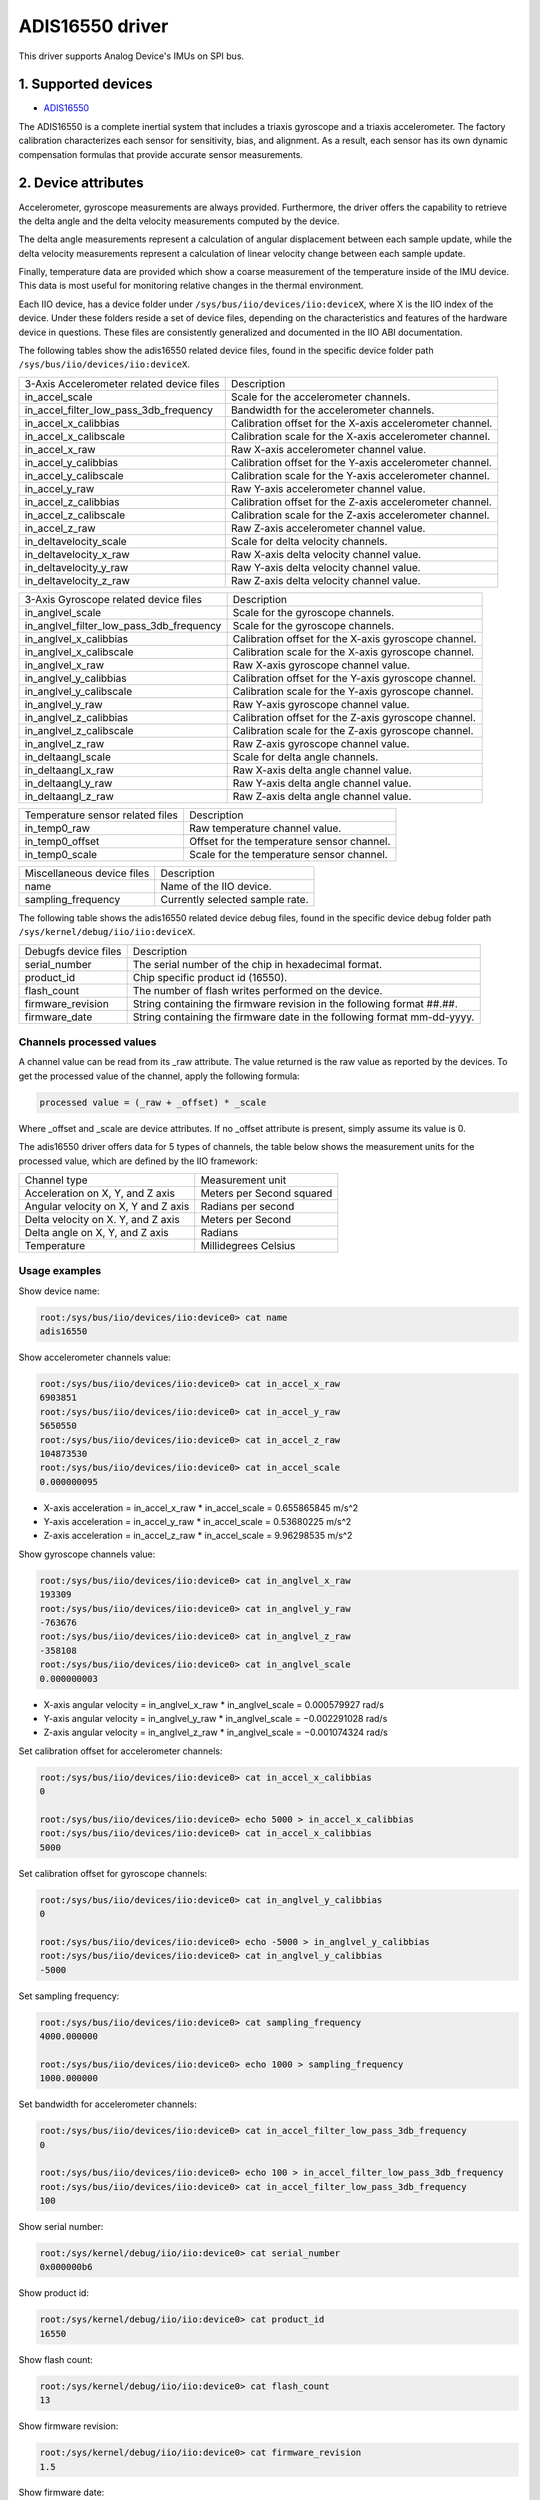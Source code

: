 .. SPDX-License-Identifier: GPL-2.0

================
ADIS16550 driver
================

This driver supports Analog Device's IMUs on SPI bus.

1. Supported devices
====================

* `ADIS16550 <https://www.analog.com/ADIS16550>`_

The ADIS16550 is a complete inertial system that includes a triaxis gyroscope
and a triaxis accelerometer. The factory calibration characterizes each sensor for
sensitivity, bias, and alignment. As a result, each sensor has its own dynamic
compensation formulas that provide accurate sensor measurements.

2. Device attributes
====================

Accelerometer, gyroscope measurements are always provided. Furthermore, the
driver offers the capability to retrieve the delta angle and the delta velocity
measurements computed by the device.

The delta angle measurements represent a calculation of angular displacement
between each sample update, while the delta velocity measurements represent a
calculation of linear velocity change between each sample update.

Finally, temperature data are provided which show a coarse measurement of
the temperature inside of the IMU device. This data is most useful for
monitoring relative changes in the thermal environment.

Each IIO device, has a device folder under ``/sys/bus/iio/devices/iio:deviceX``,
where X is the IIO index of the device. Under these folders reside a set of
device files, depending on the characteristics and features of the hardware
device in questions. These files are consistently generalized and documented in
the IIO ABI documentation.

The following tables show the adis16550 related device files, found in the
specific device folder path ``/sys/bus/iio/devices/iio:deviceX``.

+-------------------------------------------+----------------------------------------------------------+
| 3-Axis Accelerometer related device files | Description                                              |
+-------------------------------------------+----------------------------------------------------------+
| in_accel_scale                            | Scale for the accelerometer channels.                    |
+-------------------------------------------+----------------------------------------------------------+
| in_accel_filter_low_pass_3db_frequency    | Bandwidth for the accelerometer channels.                |
+-------------------------------------------+----------------------------------------------------------+
| in_accel_x_calibbias                      | Calibration offset for the X-axis accelerometer channel. |
+-------------------------------------------+----------------------------------------------------------+
| in_accel_x_calibscale                     | Calibration scale for the X-axis accelerometer channel.  |
+-------------------------------------------+----------------------------------------------------------+
| in_accel_x_raw                            | Raw X-axis accelerometer channel value.                  |
+-------------------------------------------+----------------------------------------------------------+
| in_accel_y_calibbias                      | Calibration offset for the Y-axis accelerometer channel. |
+-------------------------------------------+----------------------------------------------------------+
| in_accel_y_calibscale                     | Calibration scale for the Y-axis accelerometer channel.  |
+-------------------------------------------+----------------------------------------------------------+
| in_accel_y_raw                            | Raw Y-axis accelerometer channel value.                  |
+-------------------------------------------+----------------------------------------------------------+
| in_accel_z_calibbias                      | Calibration offset for the Z-axis accelerometer channel. |
+-------------------------------------------+----------------------------------------------------------+
| in_accel_z_calibscale                     | Calibration scale for the Z-axis accelerometer channel.  |
+-------------------------------------------+----------------------------------------------------------+
| in_accel_z_raw                            | Raw Z-axis accelerometer channel value.                  |
+-------------------------------------------+----------------------------------------------------------+
| in_deltavelocity_scale                    | Scale for delta velocity channels.                       |
+-------------------------------------------+----------------------------------------------------------+
| in_deltavelocity_x_raw                    | Raw X-axis delta velocity channel value.                 |
+-------------------------------------------+----------------------------------------------------------+
| in_deltavelocity_y_raw                    | Raw Y-axis delta velocity channel value.                 |
+-------------------------------------------+----------------------------------------------------------+
| in_deltavelocity_z_raw                    | Raw Z-axis delta velocity channel value.                 |
+-------------------------------------------+----------------------------------------------------------+

+--------------------------------------------+------------------------------------------------------+
| 3-Axis Gyroscope related device files      | Description                                          |
+--------------------------------------------+------------------------------------------------------+
| in_anglvel_scale                           | Scale for the gyroscope channels.                    |
+--------------------------------------------+------------------------------------------------------+
| in_anglvel_filter_low_pass_3db_frequency   | Scale for the gyroscope channels.                    |
+--------------------------------------------+------------------------------------------------------+
| in_anglvel_x_calibbias                     | Calibration offset for the X-axis gyroscope channel. |
+--------------------------------------------+------------------------------------------------------+
| in_anglvel_x_calibscale                    | Calibration scale for the X-axis gyroscope channel.  |
+--------------------------------------------+------------------------------------------------------+
| in_anglvel_x_raw                           | Raw X-axis gyroscope channel value.                  |
+--------------------------------------------+------------------------------------------------------+
| in_anglvel_y_calibbias                     | Calibration offset for the Y-axis gyroscope channel. |
+--------------------------------------------+------------------------------------------------------+
| in_anglvel_y_calibscale                    | Calibration scale for the Y-axis gyroscope channel.  |
+--------------------------------------------+------------------------------------------------------+
| in_anglvel_y_raw                           | Raw Y-axis gyroscope channel value.                  |
+--------------------------------------------+------------------------------------------------------+
| in_anglvel_z_calibbias                     | Calibration offset for the Z-axis gyroscope channel. |
+--------------------------------------------+------------------------------------------------------+
| in_anglvel_z_calibscale                    | Calibration scale for the Z-axis gyroscope channel.  |
+--------------------------------------------+------------------------------------------------------+
| in_anglvel_z_raw                           | Raw Z-axis gyroscope channel value.                  |
+--------------------------------------------+------------------------------------------------------+
| in_deltaangl_scale                         | Scale for delta angle channels.                      |
+--------------------------------------------+------------------------------------------------------+
| in_deltaangl_x_raw                         | Raw X-axis delta angle channel value.                |
+--------------------------------------------+------------------------------------------------------+
| in_deltaangl_y_raw                         | Raw Y-axis delta angle channel value.                |
+--------------------------------------------+------------------------------------------------------+
| in_deltaangl_z_raw                         | Raw Z-axis delta angle channel value.                |
+--------------------------------------------+------------------------------------------------------+

+----------------------------------+-------------------------------------------+
| Temperature sensor related files | Description                               |
+----------------------------------+-------------------------------------------+
| in_temp0_raw                     | Raw temperature channel value.            |
+----------------------------------+-------------------------------------------+
| in_temp0_offset                  | Offset for the temperature sensor channel.|
+----------------------------------+-------------------------------------------+
| in_temp0_scale                   | Scale for the temperature sensor channel. |
+----------------------------------+-------------------------------------------+

+----------------------------+--------------------------------------------------------------------------------+
| Miscellaneous device files | Description                                                                    |
+----------------------------+--------------------------------------------------------------------------------+
| name                       | Name of the IIO device.                                                        |
+----------------------------+--------------------------------------------------------------------------------+
| sampling_frequency         | Currently selected sample rate.                                                |
+----------------------------+--------------------------------------------------------------------------------+

The following table shows the adis16550 related device debug files, found in the
specific device debug folder path ``/sys/kernel/debug/iio/iio:deviceX``.

+----------------------+-------------------------------------------------------------------------+
| Debugfs device files | Description                                                             |
+----------------------+-------------------------------------------------------------------------+
| serial_number        | The serial number of the chip in hexadecimal format.                    |
+----------------------+-------------------------------------------------------------------------+
| product_id           | Chip specific product id (16550).                                       |
+----------------------+-------------------------------------------------------------------------+
| flash_count          | The number of flash writes performed on the device.                     |
+----------------------+-------------------------------------------------------------------------+
| firmware_revision    | String containing the firmware revision in the following format ##.##.  |
+----------------------+-------------------------------------------------------------------------+
| firmware_date        | String containing the firmware date in the following format mm-dd-yyyy. |
+----------------------+-------------------------------------------------------------------------+

Channels processed values
-------------------------

A channel value can be read from its _raw attribute. The value returned is the
raw value as reported by the devices. To get the processed value of the channel,
apply the following formula:

.. code-block:: bash

        processed value = (_raw + _offset) * _scale

Where _offset and _scale are device attributes. If no _offset attribute is
present, simply assume its value is 0.

The adis16550 driver offers data for 5 types of channels, the table below shows
the measurement units for the processed value, which are defined by the IIO
framework:

+--------------------------------------+---------------------------+
| Channel type                         | Measurement unit          |
+--------------------------------------+---------------------------+
| Acceleration on X, Y, and Z axis     | Meters per Second squared |
+--------------------------------------+---------------------------+
| Angular velocity on X, Y and Z axis  | Radians per second        |
+--------------------------------------+---------------------------+
| Delta velocity on X. Y, and Z axis   | Meters per Second         |
+--------------------------------------+---------------------------+
| Delta angle on X, Y, and Z axis      | Radians                   |
+--------------------------------------+---------------------------+
| Temperature                          | Millidegrees Celsius      |
+--------------------------------------+---------------------------+

Usage examples
--------------

Show device name:

.. code-block:: bash

	root:/sys/bus/iio/devices/iio:device0> cat name
        adis16550

Show accelerometer channels value:

.. code-block:: bash

        root:/sys/bus/iio/devices/iio:device0> cat in_accel_x_raw
        6903851
        root:/sys/bus/iio/devices/iio:device0> cat in_accel_y_raw
        5650550
        root:/sys/bus/iio/devices/iio:device0> cat in_accel_z_raw
        104873530
        root:/sys/bus/iio/devices/iio:device0> cat in_accel_scale
        0.000000095

- X-axis acceleration = in_accel_x_raw * in_accel_scale = 0.655865845 m/s^2
- Y-axis acceleration = in_accel_y_raw * in_accel_scale = 0.53680225 m/s^2
- Z-axis acceleration = in_accel_z_raw * in_accel_scale = 9.96298535 m/s^2

Show gyroscope channels value:

.. code-block:: bash

        root:/sys/bus/iio/devices/iio:device0> cat in_anglvel_x_raw
        193309
        root:/sys/bus/iio/devices/iio:device0> cat in_anglvel_y_raw
        -763676
        root:/sys/bus/iio/devices/iio:device0> cat in_anglvel_z_raw
        -358108
        root:/sys/bus/iio/devices/iio:device0> cat in_anglvel_scale
        0.000000003

- X-axis angular velocity = in_anglvel_x_raw * in_anglvel_scale = 0.000579927 rad/s
- Y-axis angular velocity = in_anglvel_y_raw * in_anglvel_scale = −0.002291028 rad/s
- Z-axis angular velocity = in_anglvel_z_raw * in_anglvel_scale = −0.001074324 rad/s

Set calibration offset for accelerometer channels:

.. code-block:: bash

        root:/sys/bus/iio/devices/iio:device0> cat in_accel_x_calibbias
        0

        root:/sys/bus/iio/devices/iio:device0> echo 5000 > in_accel_x_calibbias
        root:/sys/bus/iio/devices/iio:device0> cat in_accel_x_calibbias
        5000

Set calibration offset for gyroscope channels:

.. code-block:: bash

        root:/sys/bus/iio/devices/iio:device0> cat in_anglvel_y_calibbias
        0

        root:/sys/bus/iio/devices/iio:device0> echo -5000 > in_anglvel_y_calibbias
        root:/sys/bus/iio/devices/iio:device0> cat in_anglvel_y_calibbias
        -5000

Set sampling frequency:

.. code-block:: bash

	root:/sys/bus/iio/devices/iio:device0> cat sampling_frequency
        4000.000000

        root:/sys/bus/iio/devices/iio:device0> echo 1000 > sampling_frequency
        1000.000000

Set bandwidth for accelerometer channels:

.. code-block:: bash

        root:/sys/bus/iio/devices/iio:device0> cat in_accel_filter_low_pass_3db_frequency
        0

        root:/sys/bus/iio/devices/iio:device0> echo 100 > in_accel_filter_low_pass_3db_frequency
        root:/sys/bus/iio/devices/iio:device0> cat in_accel_filter_low_pass_3db_frequency
        100

Show serial number:

.. code-block:: bash

        root:/sys/kernel/debug/iio/iio:device0> cat serial_number
        0x000000b6

Show product id:

.. code-block:: bash

        root:/sys/kernel/debug/iio/iio:device0> cat product_id
        16550

Show flash count:

.. code-block:: bash

        root:/sys/kernel/debug/iio/iio:device0> cat flash_count
        13

Show firmware revision:

.. code-block:: bash

        root:/sys/kernel/debug/iio/iio:device0> cat firmware_revision
        1.5

Show firmware date:

.. code-block:: bash

        root:/sys/kernel/debug/iio/iio:device0> cat firmware_date
        28-04-2021

3. Device buffers
=================

This driver supports IIO buffers.

The device supports retrieving the raw acceleration, gyroscope, delta velocity,
delta angle and temperature measurements using buffers.

However, when retrieving acceleration or gyroscope data using buffers, delta
readings will not be available and vice versa. This is because the device only
allows to read either acceleration and gyroscope data or delta velocity and
delta angle data at a time and switching between these two burst data selection
modes is time consuming.

Usage examples
--------------

Set device trigger in current_trigger, if not already set:

.. code-block:: bash

        root:/sys/bus/iio/devices/iio:device0> cat trigger/current_trigger

        root:/sys/bus/iio/devices/iio:device0> echo adis16550-dev0 > trigger/current_trigger
        root:/sys/bus/iio/devices/iio:device0> cat trigger/current_trigger
        adis16550-dev0

Select channels for buffer read:

.. code-block:: bash

        root:/sys/bus/iio/devices/iio:device0> echo 1 > scan_elements/in_deltavelocity_x_en
        root:/sys/bus/iio/devices/iio:device0> echo 1 > scan_elements/in_deltavelocity_y_en
        root:/sys/bus/iio/devices/iio:device0> echo 1 > scan_elements/in_deltavelocity_z_en
        root:/sys/bus/iio/devices/iio:device0> echo 1 > scan_elements/in_temp0_en

Set the number of samples to be stored in the buffer:

.. code-block:: bash

        root:/sys/bus/iio/devices/iio:device0> echo 10 > buffer/length

Enable buffer readings:

.. code-block:: bash

        root:/sys/bus/iio/devices/iio:device0> echo 1 > buffer/enable

Obtain buffered data:

.. code-block:: bash

        root:/sys/bus/iio/devices/iio:device0> hexdump -C /dev/iio\:device0
        ...
        0000cdf0  00 00 0d 2f 00 00 08 43  00 00 09 09 00 00 a4 5f  |.../...C......._|
        0000ce00  00 00 0d 2f 00 00 07 de  00 00 08 db 00 00 a4 4b  |.../...........K|
        0000ce10  00 00 0d 2f 00 00 07 58  00 00 08 a3 00 00 a4 55  |.../...X.......U|
        0000ce20  00 00 0d 2f 00 00 06 d6  00 00 08 5c 00 00 a4 62  |.../.......\...b|
        0000ce30  00 00 0d 2f 00 00 06 45  00 00 08 37 00 00 a4 47  |.../...E...7...G|
        0000ce40  00 00 0d 2f 00 00 05 d4  00 00 08 30 00 00 a3 fa  |.../.......0....|
        0000ce50  00 00 0d 2f 00 00 05 d0  00 00 08 12 00 00 a3 d3  |.../............|
        0000ce60  00 00 0d 2f 00 00 05 dd  00 00 08 2e 00 00 a3 e9  |.../............|
        0000ce70  00 00 0d 2f 00 00 05 cc  00 00 08 51 00 00 a3 d5  |.../.......Q....|
        0000ce80  00 00 0d 2f 00 00 05 ba  00 00 08 22 00 00 a3 9a  |.../......."....|
        0000ce90  00 00 0d 2f 00 00 05 9c  00 00 07 d9 00 00 a3 40  |.../...........@|
        0000cea0  00 00 0d 2f 00 00 05 68  00 00 07 94 00 00 a2 e4  |.../...h........|
        0000ceb0  00 00 0d 2f 00 00 05 25  00 00 07 8d 00 00 a2 ce  |.../...%........|
        ...

See Documentation/iio/iio_devbuf.rst for more information about how buffered
data is structured.

4. IIO Interfacing Tools
========================

See Documentation/iio/iio_tools.rst for the description of the available IIO
interfacing tools.
